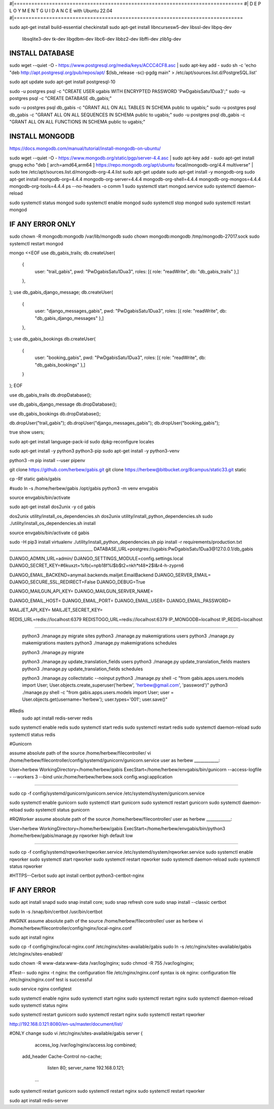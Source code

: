 #|==============================================================================
#|          D E P L O Y M E N T   G U I D A N C E with Ubuntu 22.04
#|==============================================================================

sudo apt-get install build-essential checkinstall
sudo apt-get install libncursesw5-dev libssl-dev libpq-dev \
    libsqlite3-dev tk-dev libgdbm-dev libc6-dev libbz2-dev libffi-dev zlib1g-dev

INSTALL DATABASE
--------------------
sudo wget --quiet -O - https://www.postgresql.org/media/keys/ACCC4CF8.asc | sudo apt-key add -
sudo sh -c 'echo "deb http://apt.postgresql.org/pub/repos/apt/ $(lsb_release -sc)-pgdg main" > /etc/apt/sources.list.d/PostgreSQL.list'

sudo apt update
sudo apt-get install postgresql-10

sudo -u postgres psql -c "CREATE USER ugabis WITH ENCRYPTED PASSWORD 'PwDgabisSatu1Dua3';"
sudo -u postgres psql -c "CREATE DATABASE db_gabis;"

sudo -u postgres psql db_gabis -c "GRANT ALL ON ALL TABLES IN SCHEMA public to ugabis;"
sudo -u postgres psql db_gabis -c "GRANT ALL ON ALL SEQUENCES IN SCHEMA public to ugabis;"
sudo -u postgres psql db_gabis -c "GRANT ALL ON ALL FUNCTIONS IN SCHEMA public to ugabis;"

INSTALL MONGODB
--------------------
https://docs.mongodb.com/manual/tutorial/install-mongodb-on-ubuntu/

sudo wget --quiet -O - https://www.mongodb.org/static/pgp/server-4.4.asc | sudo apt-key add -
sudo apt-get install gnupg
echo "deb [ arch=amd64,arm64 ] https://repo.mongodb.org/apt/ubuntu focal/mongodb-org/4.4 multiverse" | sudo tee /etc/apt/sources.list.d/mongodb-org-4.4.list
sudo apt-get update
sudo apt-get install -y mongodb-org
sudo apt-get install mongodb-org=4.4.4 mongodb-org-server=4.4.4 mongodb-org-shell=4.4.4 mongodb-org-mongos=4.4.4 mongodb-org-tools=4.4.4
ps --no-headers -o comm 1
sudo systemctl start mongod.service
sudo systemctl daemon-reload

sudo systemctl status mongod
sudo systemctl enable mongod
sudo systemctl stop mongod
sudo systemctl restart mongod


IF ANY ERROR ONLY
-------------------
sudo chown -R mongodb:mongodb /var/lib/mongodb
sudo chown mongodb:mongodb /tmp/mongodb-27017.sock
sudo systemctl restart mongod


mongo <<EOF
use db_gabis_trails;
db.createUser(
  {
    user: "trail_gabis",
    pwd: "PwDgabisSatu1Dua3",
    roles: [{ role: "readWrite", db: "db_gabis_trails" },]
  },
);
use db_gabis_django_message;
db.createUser(
  {
    user: "django_messages_gabis",
    pwd: "PwDgabisSatu1Dua3",
    roles: [{ role: "readWrite", db: "db_gabis_django_messages" },]
  },
);
use db_gabis_bookings
db.createUser(
  {
    user: "booking_gabis",
    pwd: "PwDgabisSatu1Dua3",
    roles: [{ role: "readWrite", db: "db_gabis_bookings" },]
  }
);
EOF


use db_gabis_trails
db.dropDatabase();

use db_gabis_django_message
db.dropDatabase();

use db_gabis_bookings
db.dropDatabase();

db.dropUser("trail_gabis");
db.dropUser("django_messages_gabis");
db.dropUser("booking_gabis");

true
show users;


sudo apt-get install language-pack-id
sudo dpkg-reconfigure locales

sudo apt-get install -y python3 python3-pip 
sudo apt-get install -y python3-venv

python3 -m pip install --user pipenv

git clone https://github.com/herbew/gabis.git
git clone https://herbew@bitbucket.org/8campus/static33.git static
  
cp -Rf static gabis/gabis

#sudo ln -s /home/herbew/gabis /opt/gabis
python3 -m venv envgabis
  
source envgabis/bin/activate


sudo apt-get install dos2unix -y 
cd gabis

dos2unix utility/install_os_dependencies.sh
dos2unix utility/install_python_dependencies.sh
sudo ./utility/install_os_dependencies.sh install

source envgabis/bin/activate
cd gabis

sudo -H pip3 install virtualenv
./utility/install_python_dependencies.sh
pip install -r requirements/production.txt
_________________________________________
DATABASE_URL=postgres://ugabis:PwDgabisSatu1Dua3@127.0.0.1/db_gabis

DJANGO_ADMIN_URL=admin/
DJANGO_SETTINGS_MODULE=config.settings.local
DJANGO_SECRET_KEY=#6kuxzt=%fb(+npb18f%l$b$t2+nkh*t48*2$l&r4-h-zyprn6

DJANGO_EMAIL_BACKEND=anymail.backends.mailjet.EmailBackend
DJANGO_SERVER_EMAIL=
DJANGO_SECURE_SSL_REDIRECT=False
DJANGO_DEBUG=True

DJANGO_MAILGUN_API_KEY=
DJANGO_MAILGUN_SERVER_NAME=

DJANGO_EMAIL_HOST=
DJANGO_EMAIL_PORT=
DJANGO_EMAIL_USER=
DJANGO_EMAIL_PASSWORD=

MAILJET_API_KEY=
MAILJET_SECRET_KEY=

REDIS_URL=redis://localhost:6379
REDISTOGO_URL=redis://localhost:6379
IP_MONGODB=localhost
IP_REDIS=localhost
	
____________________________________________________________________________


 python3 ./manage.py migrate sites
 python3 ./manage.py makemigrations users
 python3 ./manage.py makemigrations masters
 python3 ./manage.py makemigrations schedules

 python3 ./manage.py migrate
 
 python3 ./manage.py update_translation_fields users
 python3 ./manage.py update_translation_fields masters
 python3 ./manage.py update_translation_fields schedules
 
 python3 ./manage.py collectstatic --noinput
 python3 ./manage.py shell -c "from gabis.apps.users.models import User; User.objects.create_superuser('herbew', 'herbew@gmail.com', 'password')"
 python3 ./manage.py shell -c "from gabis.apps.users.models import User; user = User.objects.get(username='herbew'); user.types='001'; user.save()"
 
#Redis
 sudo apt install redis-server redis
 
 
sudo systemctl enable redis
sudo systemctl start redis
sudo systemctl restart redis
sudo systemctl daemon-reload
sudo systemctl status redis

#Gunicorn

assume absolute path of the source /home/herbew/filecontroller/
vi /home/herbew/filecontroller/config/systemd/gunicorn/gunicorn.service
user as herbew
____________:

User=herbew
WorkingDirectory=/home/herbew/gabis
ExecStart=/home/herbew/envgabis/bin/gunicorn --access-logfile - --workers 3 --bind unix:/home/herbew/herbew.sock config.wsgi:application

____________


sudo cp -f config/systemd/gunicorn/gunicorn.service /etc/systemd/system/gunicorn.service

sudo systemctl enable gunicorn
sudo systemctl start gunicorn
sudo systemctl restart gunicorn
sudo systemctl daemon-reload
sudo systemctl status gunicorn

#RQWorker
assume absolute path of the source /home/herbew/filecontroller/
user as herbew
____________:

User=herbew
WorkingDirectory=/home/herbew/gabis
ExecStart=/home/herbew/envgabis/bin/python3 /home/herbew/gabis/manage.py rqworker high default low

____________

sudo cp -f config/systemd/rqworker/rqworker.service /etc/systemd/system/rqworker.service
sudo systemctl enable rqworker
sudo systemctl start rqworker
sudo systemctl restart rqworker
sudo systemctl daemon-reload
sudo systemctl status rqworker

#HTTPS--Cerbot
sudo apt install certbot python3-certbot-nginx

IF ANY ERROR
------------
sudo apt install snapd
sudo snap install core; sudo snap refresh core
sudo snap install --classic certbot

sudo ln -s /snap/bin/certbot /usr/bin/certbot


#NGINX
assume absolute path of the source /home/herbew/filecontroller/
user as herbew
vi /home/herbew/filecontroller/config/nginx/local-nginx.conf

sudo apt install nginx

sudo cp -f config/nginx/local-nginx.conf /etc/nginx/sites-available/gabis
sudo ln -s /etc/nginx/sites-available/gabis /etc/nginx/sites-enabled/

sudo chown -R www-data:www-data /var/log/nginx;
sudo chmod -R 755 /var/log/nginx;

#Test--
sudo nginx -t
nginx: the configuration file /etc/nginx/nginx.conf syntax is ok
nginx: configuration file /etc/nginx/nginx.conf test is successful


sudo service nginx configtest

sudo systemctl enable nginx
sudo systemctl start nginx
sudo systemctl restart nginx
sudo systemctl daemon-reload
sudo systemctl status nginx


sudo systemctl restart gunicorn
sudo systemctl restart nginx
sudo systemctl restart rqworker

http://192.168.0.121:8080/en-us/master/document/list/

#ONLY change 
sudo vi /etc/nginx/sites-available/gabis
server {

          access_log /var/log/nginx/access.log combined;
      add_header Cache-Control no-cache;

          listen 80;
          server_name  192.168.0.121;

       ...

sudo systemctl restart gunicorn
sudo systemctl restart nginx
sudo systemctl restart rqworker


sudo apt install redis-server